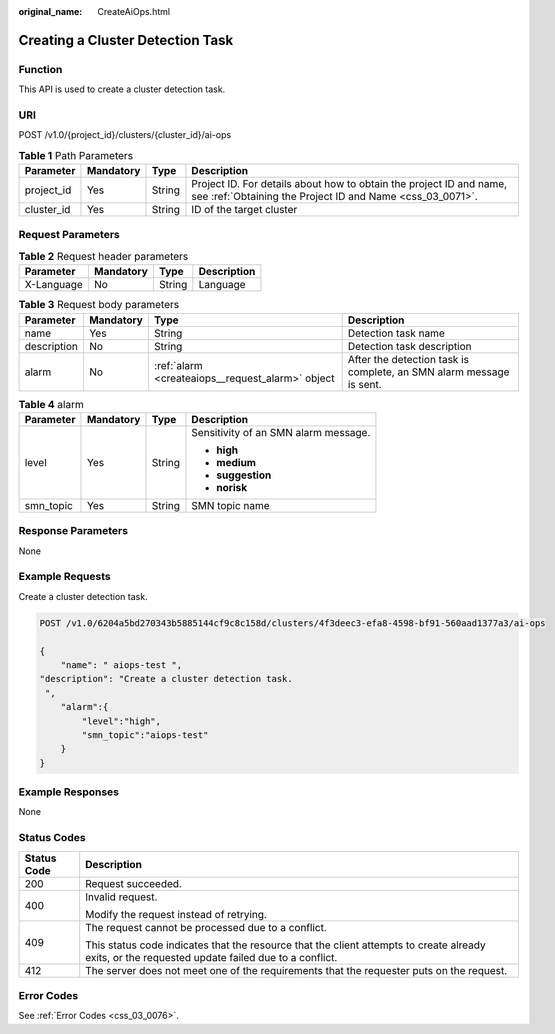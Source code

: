 :original_name: CreateAiOps.html

.. _CreateAiOps:

Creating a Cluster Detection Task
=================================

Function
--------

This API is used to create a cluster detection task.

URI
---

POST /v1.0/{project_id}/clusters/{cluster_id}/ai-ops

.. table:: **Table 1** Path Parameters

   +------------+-----------+--------+----------------------------------------------------------------------------------------------------------------------------------+
   | Parameter  | Mandatory | Type   | Description                                                                                                                      |
   +============+===========+========+==================================================================================================================================+
   | project_id | Yes       | String | Project ID. For details about how to obtain the project ID and name, see :ref:`Obtaining the Project ID and Name <css_03_0071>`. |
   +------------+-----------+--------+----------------------------------------------------------------------------------------------------------------------------------+
   | cluster_id | Yes       | String | ID of the target cluster                                                                                                         |
   +------------+-----------+--------+----------------------------------------------------------------------------------------------------------------------------------+

Request Parameters
------------------

.. table:: **Table 2** Request header parameters

   ========== ========= ====== ===========
   Parameter  Mandatory Type   Description
   ========== ========= ====== ===========
   X-Language No        String Language
   ========== ========= ====== ===========

.. table:: **Table 3** Request body parameters

   +-------------+-----------+--------------------------------------------------+---------------------------------------------------------------------+
   | Parameter   | Mandatory | Type                                             | Description                                                         |
   +=============+===========+==================================================+=====================================================================+
   | name        | Yes       | String                                           | Detection task name                                                 |
   +-------------+-----------+--------------------------------------------------+---------------------------------------------------------------------+
   | description | No        | String                                           | Detection task description                                          |
   +-------------+-----------+--------------------------------------------------+---------------------------------------------------------------------+
   | alarm       | No        | :ref:`alarm <createaiops__request_alarm>` object | After the detection task is complete, an SMN alarm message is sent. |
   +-------------+-----------+--------------------------------------------------+---------------------------------------------------------------------+

.. _createaiops__request_alarm:

.. table:: **Table 4** alarm

   +-----------------+-----------------+-----------------+--------------------------------------+
   | Parameter       | Mandatory       | Type            | Description                          |
   +=================+=================+=================+======================================+
   | level           | Yes             | String          | Sensitivity of an SMN alarm message. |
   |                 |                 |                 |                                      |
   |                 |                 |                 | -  **high**                          |
   |                 |                 |                 |                                      |
   |                 |                 |                 | -  **medium**                        |
   |                 |                 |                 |                                      |
   |                 |                 |                 | -  **suggestion**                    |
   |                 |                 |                 |                                      |
   |                 |                 |                 | -  **norisk**                        |
   +-----------------+-----------------+-----------------+--------------------------------------+
   | smn_topic       | Yes             | String          | SMN topic name                       |
   +-----------------+-----------------+-----------------+--------------------------------------+

Response Parameters
-------------------

None

Example Requests
----------------

Create a cluster detection task.

.. code-block:: text

   POST /v1.0/6204a5bd270343b5885144cf9c8c158d/clusters/4f3deec3-efa8-4598-bf91-560aad1377a3/ai-ops

   {
       "name": " aiops-test ",
   "description": "Create a cluster detection task.
    ",
       "alarm":{
           "level":"high",
           "smn_topic":"aiops-test"
       }
   }

Example Responses
-----------------

None

Status Codes
------------

+-----------------------------------+--------------------------------------------------------------------------------------------------------------------------------------------------+
| Status Code                       | Description                                                                                                                                      |
+===================================+==================================================================================================================================================+
| 200                               | Request succeeded.                                                                                                                               |
+-----------------------------------+--------------------------------------------------------------------------------------------------------------------------------------------------+
| 400                               | Invalid request.                                                                                                                                 |
|                                   |                                                                                                                                                  |
|                                   | Modify the request instead of retrying.                                                                                                          |
+-----------------------------------+--------------------------------------------------------------------------------------------------------------------------------------------------+
| 409                               | The request cannot be processed due to a conflict.                                                                                               |
|                                   |                                                                                                                                                  |
|                                   | This status code indicates that the resource that the client attempts to create already exits, or the requested update failed due to a conflict. |
+-----------------------------------+--------------------------------------------------------------------------------------------------------------------------------------------------+
| 412                               | The server does not meet one of the requirements that the requester puts on the request.                                                         |
+-----------------------------------+--------------------------------------------------------------------------------------------------------------------------------------------------+

Error Codes
-----------

See :ref:`Error Codes <css_03_0076>`.
